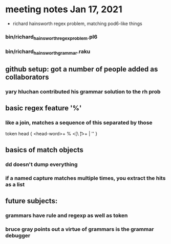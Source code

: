 * meeting notes Jan 17, 2021
 * richard hainsworth regex problem, matching pod6-like things
*** bin/richard_hainsworth_regex_problem.pl6
*** bin/richard_hainsworth_grammar.raku
** github setup: got a number of people added as collaborators
*** yary hluchan contributed his grammar solution to the rh prob
** basic regex feature '%'
*** like a join, matches a sequence of *this* separated by *those*

token head  { <head-word>+ % <[\ \t]>+ | '' }

** basics of match objects
*** dd doesn't dump *everything*
*** if a named capture matches multiple times, you extract the hits as a list
** future subjects:
*** grammars have rule and regexp as well as token
*** bruce gray points out a virtue of grammars is the grammar debugger
